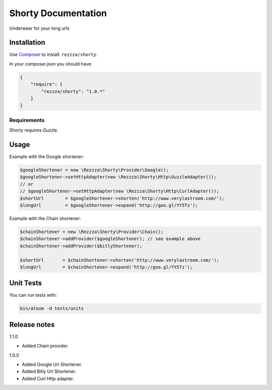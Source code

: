 Shorty Documentation
====================

.. image:: https://poser.pugx.org/rezzza/Shorty/version.png
   :target: https://packagist.org/packages/rezzza/Shorty

.. image:: https://travis-ci.org/rezzza/Shorty.png?branch=master
   :target: http://travis-ci.org/Rezzza/Shorty
   
.. image:: https://insight.sensiolabs.com/projects/92606d9e-f7ee-48a9-adf0-d7d7cd4d8918/mini.png
   :target: https://insight.sensiolabs.com/projects/92606d9e-f7ee-48a9-adf0-d7d7cd4d8918
   
Underwear for your long urls

Installation
------------
Use `Composer <https://github.com/composer/composer/>`_ to install: ``rezzza/shorty``.

In your `composer.json` you should have:

.. code-block:: yaml

    {
        "require": {
            "rezzza/shorty": "1.0.*"
        }
    }

Requirements
~~~~~~~~~~~~
Shorty requires `Guzzle`.

Usage
-----
Example with the Google shortener:

.. code-block:: php

    $googleShortener = new \Rezzza\Shorty\Provider\Google();
    $googleShortener->setHttpAdapter(new \Rezzza\Shorty\Http\GuzzleAdapter());
    // or
    // $googleShortener->setHttpAdapter(new \Rezzza\Shorty\Http\CurlAdapter());
    $shortUrl        = $googleShortener->shorten('http://www.verylastroom.com/');
    $longUrl         = $googleShortener->expand('http://goo.gl/YY5Tz');


Example with the Chain shortener:

.. code-block:: php

    $chainShortener = new \Rezzza\Shorty\Provider\Chain();
    $chainShortener->addProvider($googleShortener); // see example above
    $chainShortener->addProvider($bitlyShortener);

    $shortUrl       = $chainShortener->shorten('http://www.verylastroom.com/');
    $longUrl        = $chainShortener->expand('http://goo.gl/YY5Tz');


Unit Tests
----------

You can run tests with:

.. code-block:: sh

    bin/atoum -d tests/units

Release notes
-------------

1.1.0

* Added Chain provider.

1.0.0

* Added Google Url Shortener.
* Added Bitly Url Shortener.
* Added Curl Http adapter.
